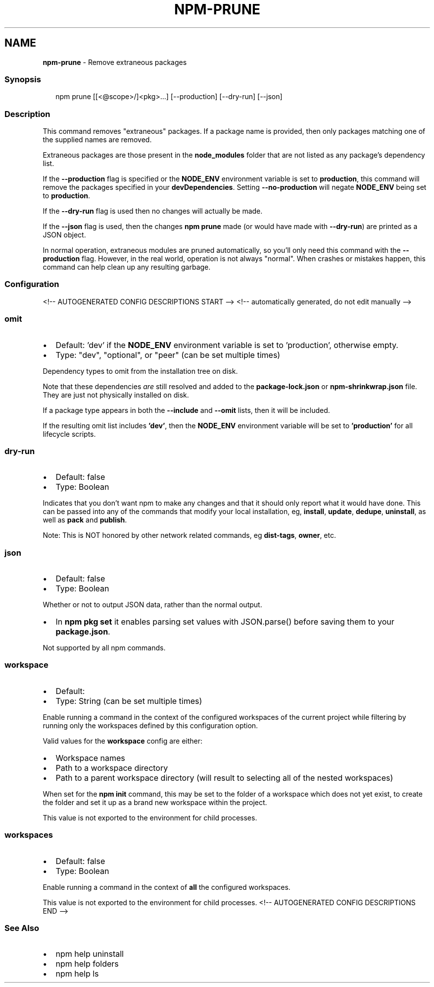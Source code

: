 .TH "NPM\-PRUNE" "1" "July 2021" "" ""
.SH "NAME"
\fBnpm-prune\fR \- Remove extraneous packages
.SS Synopsis
.P
.RS 2
.nf
npm prune [[<@scope>/]<pkg>\.\.\.] [\-\-production] [\-\-dry\-run] [\-\-json]
.fi
.RE
.SS Description
.P
This command removes "extraneous" packages\.  If a package name is provided,
then only packages matching one of the supplied names are removed\.
.P
Extraneous packages are those present in the \fBnode_modules\fP folder that are
not listed as any package's dependency list\.
.P
If the \fB\-\-production\fP flag is specified or the \fBNODE_ENV\fP environment
variable is set to \fBproduction\fP, this command will remove the packages
specified in your \fBdevDependencies\fP\|\. Setting \fB\-\-no\-production\fP will negate
\fBNODE_ENV\fP being set to \fBproduction\fP\|\.
.P
If the \fB\-\-dry\-run\fP flag is used then no changes will actually be made\.
.P
If the \fB\-\-json\fP flag is used, then the changes \fBnpm prune\fP made (or would
have made with \fB\-\-dry\-run\fP) are printed as a JSON object\.
.P
In normal operation, extraneous modules are pruned automatically, so you'll
only need this command with the \fB\-\-production\fP flag\.  However, in the real
world, operation is not always "normal"\.  When crashes or mistakes happen,
this command can help clean up any resulting garbage\.
.SS Configuration
<!\-\- AUTOGENERATED CONFIG DESCRIPTIONS START \-\->
<!\-\- automatically generated, do not edit manually \-\->
.SS \fBomit\fP
.RS 0
.IP \(bu 2
Default: 'dev' if the \fBNODE_ENV\fP environment variable is set to
\|'production', otherwise empty\.
.IP \(bu 2
Type: "dev", "optional", or "peer" (can be set multiple times)

.RE
.P
Dependency types to omit from the installation tree on disk\.
.P
Note that these dependencies \fIare\fR still resolved and added to the
\fBpackage\-lock\.json\fP or \fBnpm\-shrinkwrap\.json\fP file\. They are just not
physically installed on disk\.
.P
If a package type appears in both the \fB\-\-include\fP and \fB\-\-omit\fP lists, then
it will be included\.
.P
If the resulting omit list includes \fB\|'dev'\fP, then the \fBNODE_ENV\fP environment
variable will be set to \fB\|'production'\fP for all lifecycle scripts\.
.SS \fBdry\-run\fP
.RS 0
.IP \(bu 2
Default: false
.IP \(bu 2
Type: Boolean

.RE
.P
Indicates that you don't want npm to make any changes and that it should
only report what it would have done\. This can be passed into any of the
commands that modify your local installation, eg, \fBinstall\fP, \fBupdate\fP,
\fBdedupe\fP, \fBuninstall\fP, as well as \fBpack\fP and \fBpublish\fP\|\.
.P
Note: This is NOT honored by other network related commands, eg \fBdist\-tags\fP,
\fBowner\fP, etc\.
.SS \fBjson\fP
.RS 0
.IP \(bu 2
Default: false
.IP \(bu 2
Type: Boolean

.RE
.P
Whether or not to output JSON data, rather than the normal output\.
.RS 0
.IP \(bu 2
In \fBnpm pkg set\fP it enables parsing set values with JSON\.parse() before
saving them to your \fBpackage\.json\fP\|\.

.RE
.P
Not supported by all npm commands\.
.SS \fBworkspace\fP
.RS 0
.IP \(bu 2
Default:
.IP \(bu 2
Type: String (can be set multiple times)

.RE
.P
Enable running a command in the context of the configured workspaces of the
current project while filtering by running only the workspaces defined by
this configuration option\.
.P
Valid values for the \fBworkspace\fP config are either:
.RS 0
.IP \(bu 2
Workspace names
.IP \(bu 2
Path to a workspace directory
.IP \(bu 2
Path to a parent workspace directory (will result to selecting all of the
nested workspaces)

.RE
.P
When set for the \fBnpm init\fP command, this may be set to the folder of a
workspace which does not yet exist, to create the folder and set it up as a
brand new workspace within the project\.
.P
This value is not exported to the environment for child processes\.
.SS \fBworkspaces\fP
.RS 0
.IP \(bu 2
Default: false
.IP \(bu 2
Type: Boolean

.RE
.P
Enable running a command in the context of \fBall\fR the configured
workspaces\.
.P
This value is not exported to the environment for child processes\.
<!\-\- AUTOGENERATED CONFIG DESCRIPTIONS END \-\->

.SS See Also
.RS 0
.IP \(bu 2
npm help uninstall
.IP \(bu 2
npm help folders
.IP \(bu 2
npm help ls

.RE
